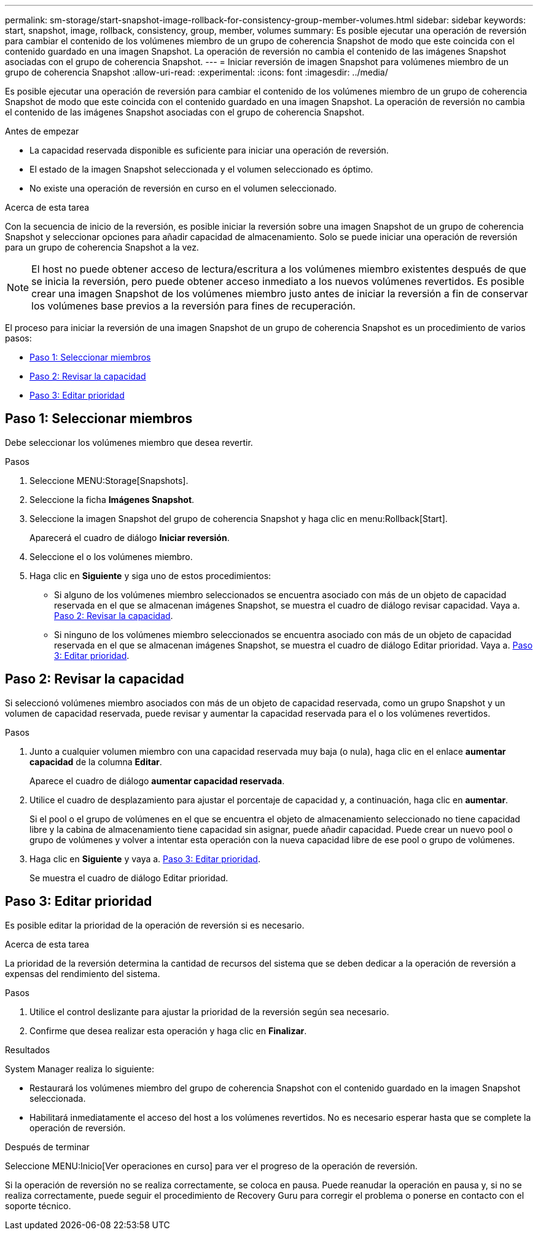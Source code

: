 ---
permalink: sm-storage/start-snapshot-image-rollback-for-consistency-group-member-volumes.html 
sidebar: sidebar 
keywords: start, snapshot, image, rollback, consistency, group, member, volumes 
summary: Es posible ejecutar una operación de reversión para cambiar el contenido de los volúmenes miembro de un grupo de coherencia Snapshot de modo que este coincida con el contenido guardado en una imagen Snapshot. La operación de reversión no cambia el contenido de las imágenes Snapshot asociadas con el grupo de coherencia Snapshot. 
---
= Iniciar reversión de imagen Snapshot para volúmenes miembro de un grupo de coherencia Snapshot
:allow-uri-read: 
:experimental: 
:icons: font
:imagesdir: ../media/


[role="lead"]
Es posible ejecutar una operación de reversión para cambiar el contenido de los volúmenes miembro de un grupo de coherencia Snapshot de modo que este coincida con el contenido guardado en una imagen Snapshot. La operación de reversión no cambia el contenido de las imágenes Snapshot asociadas con el grupo de coherencia Snapshot.

.Antes de empezar
* La capacidad reservada disponible es suficiente para iniciar una operación de reversión.
* El estado de la imagen Snapshot seleccionada y el volumen seleccionado es óptimo.
* No existe una operación de reversión en curso en el volumen seleccionado.


.Acerca de esta tarea
Con la secuencia de inicio de la reversión, es posible iniciar la reversión sobre una imagen Snapshot de un grupo de coherencia Snapshot y seleccionar opciones para añadir capacidad de almacenamiento. Solo se puede iniciar una operación de reversión para un grupo de coherencia Snapshot a la vez.

[NOTE]
====
El host no puede obtener acceso de lectura/escritura a los volúmenes miembro existentes después de que se inicia la reversión, pero puede obtener acceso inmediato a los nuevos volúmenes revertidos. Es posible crear una imagen Snapshot de los volúmenes miembro justo antes de iniciar la reversión a fin de conservar los volúmenes base previos a la reversión para fines de recuperación.

====
El proceso para iniciar la reversión de una imagen Snapshot de un grupo de coherencia Snapshot es un procedimiento de varios pasos:

* <<Paso 1: Seleccionar miembros>>
* <<Paso 2: Revisar la capacidad>>
* <<Paso 3: Editar prioridad>>




== Paso 1: Seleccionar miembros

[role="lead"]
Debe seleccionar los volúmenes miembro que desea revertir.

.Pasos
. Seleccione MENU:Storage[Snapshots].
. Seleccione la ficha *Imágenes Snapshot*.
. Seleccione la imagen Snapshot del grupo de coherencia Snapshot y haga clic en menu:Rollback[Start].
+
Aparecerá el cuadro de diálogo *Iniciar reversión*.

. Seleccione el o los volúmenes miembro.
. Haga clic en *Siguiente* y siga uno de estos procedimientos:
+
** Si alguno de los volúmenes miembro seleccionados se encuentra asociado con más de un objeto de capacidad reservada en el que se almacenan imágenes Snapshot, se muestra el cuadro de diálogo revisar capacidad. Vaya a. <<Paso 2: Revisar la capacidad>>.
** Si ninguno de los volúmenes miembro seleccionados se encuentra asociado con más de un objeto de capacidad reservada en el que se almacenan imágenes Snapshot, se muestra el cuadro de diálogo Editar prioridad. Vaya a. <<Paso 3: Editar prioridad>>.






== Paso 2: Revisar la capacidad

[role="lead"]
Si seleccionó volúmenes miembro asociados con más de un objeto de capacidad reservada, como un grupo Snapshot y un volumen de capacidad reservada, puede revisar y aumentar la capacidad reservada para el o los volúmenes revertidos.

.Pasos
. Junto a cualquier volumen miembro con una capacidad reservada muy baja (o nula), haga clic en el enlace *aumentar capacidad* de la columna *Editar*.
+
Aparece el cuadro de diálogo *aumentar capacidad reservada*.

. Utilice el cuadro de desplazamiento para ajustar el porcentaje de capacidad y, a continuación, haga clic en *aumentar*.
+
Si el pool o el grupo de volúmenes en el que se encuentra el objeto de almacenamiento seleccionado no tiene capacidad libre y la cabina de almacenamiento tiene capacidad sin asignar, puede añadir capacidad. Puede crear un nuevo pool o grupo de volúmenes y volver a intentar esta operación con la nueva capacidad libre de ese pool o grupo de volúmenes.

. Haga clic en *Siguiente* y vaya a. <<Paso 3: Editar prioridad>>.
+
Se muestra el cuadro de diálogo Editar prioridad.





== Paso 3: Editar prioridad

[role="lead"]
Es posible editar la prioridad de la operación de reversión si es necesario.

.Acerca de esta tarea
La prioridad de la reversión determina la cantidad de recursos del sistema que se deben dedicar a la operación de reversión a expensas del rendimiento del sistema.

.Pasos
. Utilice el control deslizante para ajustar la prioridad de la reversión según sea necesario.
. Confirme que desea realizar esta operación y haga clic en *Finalizar*.


.Resultados
System Manager realiza lo siguiente:

* Restaurará los volúmenes miembro del grupo de coherencia Snapshot con el contenido guardado en la imagen Snapshot seleccionada.
* Habilitará inmediatamente el acceso del host a los volúmenes revertidos. No es necesario esperar hasta que se complete la operación de reversión.


.Después de terminar
Seleccione MENU:Inicio[Ver operaciones en curso] para ver el progreso de la operación de reversión.

Si la operación de reversión no se realiza correctamente, se coloca en pausa. Puede reanudar la operación en pausa y, si no se realiza correctamente, puede seguir el procedimiento de Recovery Guru para corregir el problema o ponerse en contacto con el soporte técnico.
